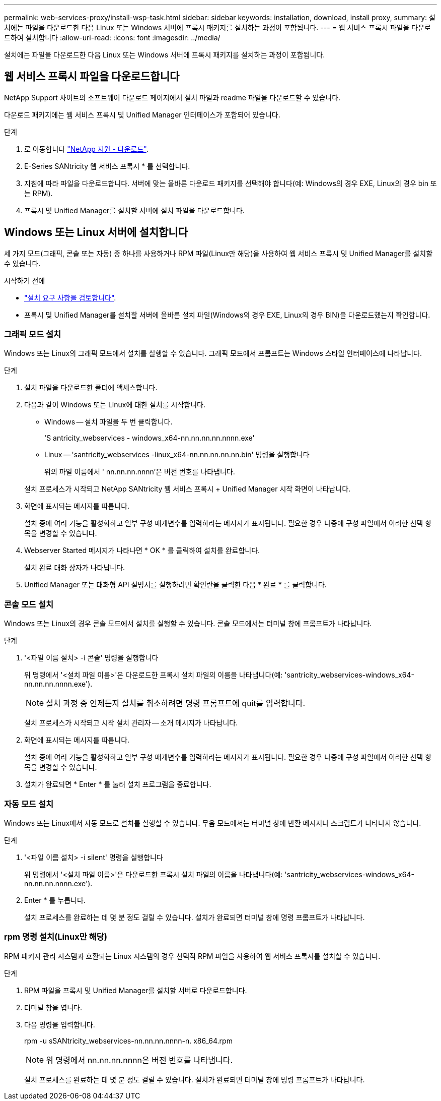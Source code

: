 ---
permalink: web-services-proxy/install-wsp-task.html 
sidebar: sidebar 
keywords: installation, download, install proxy, 
summary: 설치에는 파일을 다운로드한 다음 Linux 또는 Windows 서버에 프록시 패키지를 설치하는 과정이 포함됩니다. 
---
= 웹 서비스 프록시 파일을 다운로드하여 설치합니다
:allow-uri-read: 
:icons: font
:imagesdir: ../media/


[role="lead"]
설치에는 파일을 다운로드한 다음 Linux 또는 Windows 서버에 프록시 패키지를 설치하는 과정이 포함됩니다.



== 웹 서비스 프록시 파일을 다운로드합니다

NetApp Support 사이트의 소프트웨어 다운로드 페이지에서 설치 파일과 readme 파일을 다운로드할 수 있습니다.

다운로드 패키지에는 웹 서비스 프록시 및 Unified Manager 인터페이스가 포함되어 있습니다.

.단계
. 로 이동합니다 https://mysupport.netapp.com/site/downloads["NetApp 지원 - 다운로드"^].
. E-Series SANtricity 웹 서비스 프록시 * 를 선택합니다.
. 지침에 따라 파일을 다운로드합니다. 서버에 맞는 올바른 다운로드 패키지를 선택해야 합니다(예: Windows의 경우 EXE, Linux의 경우 bin 또는 RPM).
. 프록시 및 Unified Manager를 설치할 서버에 설치 파일을 다운로드합니다.




== Windows 또는 Linux 서버에 설치합니다

세 가지 모드(그래픽, 콘솔 또는 자동) 중 하나를 사용하거나 RPM 파일(Linux만 해당)을 사용하여 웹 서비스 프록시 및 Unified Manager를 설치할 수 있습니다.

.시작하기 전에
* link:install-reqs-task.html["설치 요구 사항을 검토합니다"].
* 프록시 및 Unified Manager를 설치할 서버에 올바른 설치 파일(Windows의 경우 EXE, Linux의 경우 BIN)을 다운로드했는지 확인합니다.




=== 그래픽 모드 설치

Windows 또는 Linux의 그래픽 모드에서 설치를 실행할 수 있습니다. 그래픽 모드에서 프롬프트는 Windows 스타일 인터페이스에 나타납니다.

.단계
. 설치 파일을 다운로드한 폴더에 액세스합니다.
. 다음과 같이 Windows 또는 Linux에 대한 설치를 시작합니다.
+
** Windows -- 설치 파일을 두 번 클릭합니다.
+
'S antricity_webservices - windows_x64-nn.nn.nn.nn.nnnn.exe'

** Linux -- 'santricity_webservices -linux_x64-nn.nn.nn.nn.nn.bin' 명령을 실행합니다
+
위의 파일 이름에서 ' nn.nn.nn.nnnn'은 버전 번호를 나타냅니다.



+
설치 프로세스가 시작되고 NetApp SANtricity 웹 서비스 프록시 + Unified Manager 시작 화면이 나타납니다.

. 화면에 표시되는 메시지를 따릅니다.
+
설치 중에 여러 기능을 활성화하고 일부 구성 매개변수를 입력하라는 메시지가 표시됩니다. 필요한 경우 나중에 구성 파일에서 이러한 선택 항목을 변경할 수 있습니다.

. Webserver Started 메시지가 나타나면 * OK * 를 클릭하여 설치를 완료합니다.
+
설치 완료 대화 상자가 나타납니다.

. Unified Manager 또는 대화형 API 설명서를 실행하려면 확인란을 클릭한 다음 * 완료 * 를 클릭합니다.




=== 콘솔 모드 설치

Windows 또는 Linux의 경우 콘솔 모드에서 설치를 실행할 수 있습니다. 콘솔 모드에서는 터미널 창에 프롬프트가 나타납니다.

.단계
. '<파일 이름 설치> -i 콘솔' 명령을 실행합니다
+
위 명령에서 '<설치 파일 이름>'은 다운로드한 프록시 설치 파일의 이름을 나타냅니다(예: 'santricity_webservices-windows_x64-nn.nn.nn.nnnn.exe').

+

NOTE: 설치 과정 중 언제든지 설치를 취소하려면 명령 프롬프트에 quit를 입력합니다.

+
설치 프로세스가 시작되고 시작 설치 관리자 -- 소개 메시지가 나타납니다.

. 화면에 표시되는 메시지를 따릅니다.
+
설치 중에 여러 기능을 활성화하고 일부 구성 매개변수를 입력하라는 메시지가 표시됩니다. 필요한 경우 나중에 구성 파일에서 이러한 선택 항목을 변경할 수 있습니다.

. 설치가 완료되면 * Enter * 를 눌러 설치 프로그램을 종료합니다.




=== 자동 모드 설치

Windows 또는 Linux에서 자동 모드로 설치를 실행할 수 있습니다. 무음 모드에서는 터미널 창에 반환 메시지나 스크립트가 나타나지 않습니다.

.단계
. '<파일 이름 설치> -i silent' 명령을 실행합니다
+
위 명령에서 '<설치 파일 이름>'은 다운로드한 프록시 설치 파일의 이름을 나타냅니다(예: 'santricity_webservices-windows_x64-nn.nn.nn.nnnn.exe').

. Enter * 를 누릅니다.
+
설치 프로세스를 완료하는 데 몇 분 정도 걸릴 수 있습니다. 설치가 완료되면 터미널 창에 명령 프롬프트가 나타납니다.





=== rpm 명령 설치(Linux만 해당)

RPM 패키지 관리 시스템과 호환되는 Linux 시스템의 경우 선택적 RPM 파일을 사용하여 웹 서비스 프록시를 설치할 수 있습니다.

.단계
. RPM 파일을 프록시 및 Unified Manager를 설치할 서버로 다운로드합니다.
. 터미널 창을 엽니다.
. 다음 명령을 입력합니다.
+
rpm -u sSANtricity_webservices-nn.nn.nn.nnnn-n. x86_64.rpm

+

NOTE: 위 명령에서 nn.nn.nn.nnnn은 버전 번호를 나타냅니다.

+
설치 프로세스를 완료하는 데 몇 분 정도 걸릴 수 있습니다. 설치가 완료되면 터미널 창에 명령 프롬프트가 나타납니다.


